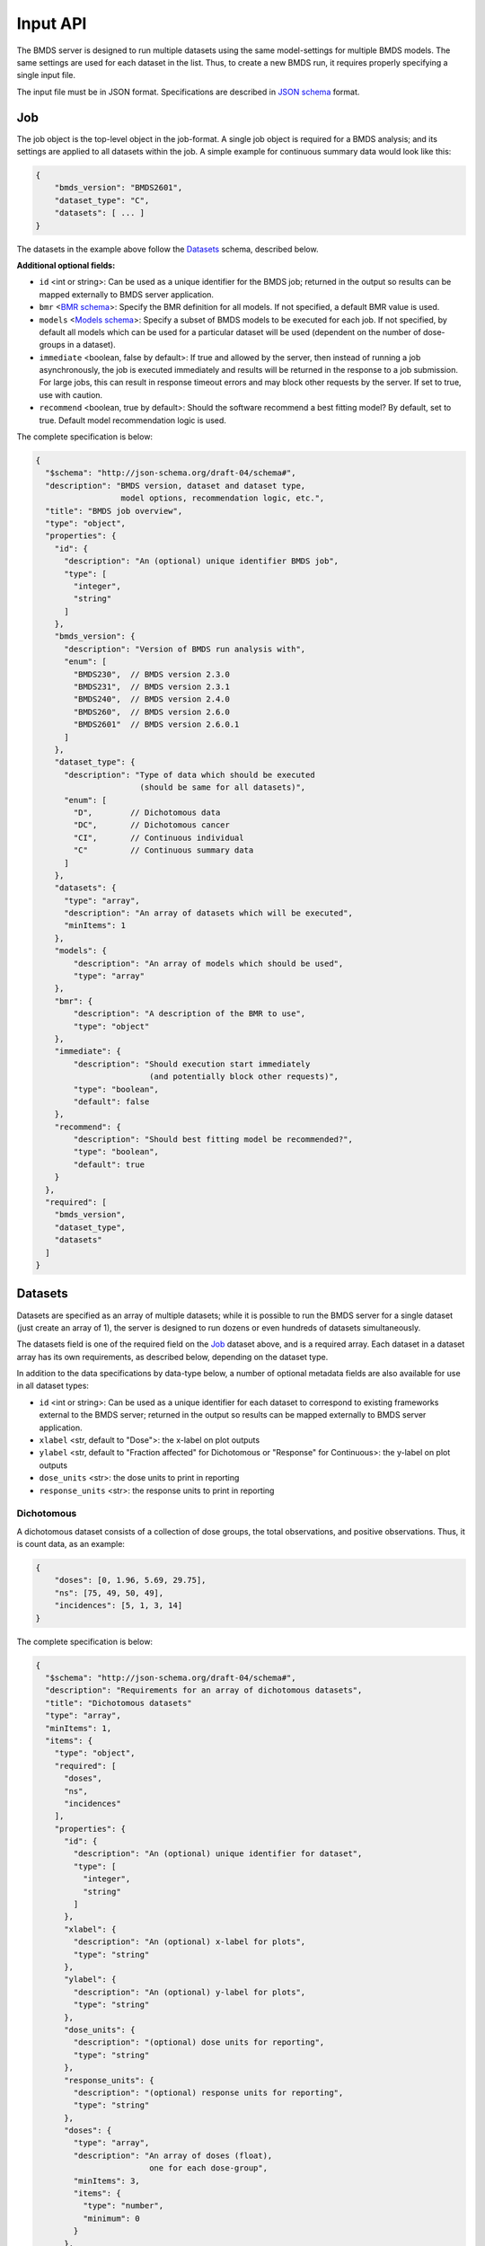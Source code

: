Input API
=========

The BMDS server is designed to run multiple datasets using the same
model-settings for multiple BMDS models. The same settings are used for each
dataset in the list. Thus, to create a new BMDS run, it requires properly
specifying a single input file.

The input file must be in JSON format. Specifications are described in
`JSON schema`_ format.

.. _`JSON schema`: http://json-schema.org/

Job
~~~

The job object is the top-level object in the job-format. A single job object
is required for a BMDS analysis; and its settings are applied to all datasets
within the job. A simple example for continuous summary data would look like this:

.. code-block:: javascript

    {
        "bmds_version": "BMDS2601",
        "dataset_type": "C",
        "datasets": [ ... ]
    }

The datasets in the example above follow the `Datasets`_ schema, described below.

**Additional optional fields:**

- ``id`` <int or string>: Can be used as a unique identifier for the BMDS job;
  returned in the output so results can be mapped externally to BMDS server
  application.
- ``bmr`` <`BMR schema`_>: Specify the BMR definition for all models. If not
  specified, a default BMR value is used.
- ``models`` <`Models schema`_>: Specify a subset of BMDS models to be executed
  for each job. If not specified, by default all models which can be used for
  a particular dataset will be used (dependent on the number of dose-groups in
  a dataset).
- ``immediate`` <boolean, false by default>: If true and allowed by the server,
  then instead of running a job asynchronously, the job is executed immediately
  and results will be returned in the response to a job submission. For large
  jobs, this can result in response timeout errors and may block other requests
  by the server. If set to true, use with caution.
- ``recommend`` <boolean, true by default>: Should the software recommend a
  best fitting model? By default, set to true. Default model recommendation
  logic is used.

.. _`BMR schema`: BMR_
.. _`Models schema`: Models_

The complete specification is below:

.. code-block:: javascript

    {
      "$schema": "http://json-schema.org/draft-04/schema#",
      "description": "BMDS version, dataset and dataset type,
                      model options, recommendation logic, etc.",
      "title": "BMDS job overview",
      "type": "object",
      "properties": {
        "id": {
          "description": "An (optional) unique identifier BMDS job",
          "type": [
            "integer",
            "string"
          ]
        },
        "bmds_version": {
          "description": "Version of BMDS run analysis with",
          "enum": [
            "BMDS230",  // BMDS version 2.3.0
            "BMDS231",  // BMDS version 2.3.1
            "BMDS240",  // BMDS version 2.4.0
            "BMDS260",  // BMDS version 2.6.0
            "BMDS2601"  // BMDS version 2.6.0.1
          ]
        },
        "dataset_type": {
          "description": "Type of data which should be executed
                          (should be same for all datasets)",
          "enum": [
            "D",        // Dichotomous data
            "DC",       // Dichotomous cancer
            "CI",       // Continuous individual
            "C"         // Continuous summary data
          ]
        },
        "datasets": {
          "type": "array",
          "description": "An array of datasets which will be executed",
          "minItems": 1
        },
        "models": {
            "description": "An array of models which should be used",
            "type": "array"
        },
        "bmr": {
            "description": "A description of the BMR to use",
            "type": "object"
        },
        "immediate": {
            "description": "Should execution start immediately
                            (and potentially block other requests)",
            "type": "boolean",
            "default": false
        },
        "recommend": {
            "description": "Should best fitting model be recommended?",
            "type": "boolean",
            "default": true
        }
      },
      "required": [
        "bmds_version",
        "dataset_type",
        "datasets"
      ]
    }

Datasets
~~~~~~~~

Datasets are specified as an array of multiple datasets; while it is possible
to run the BMDS server for a single dataset (just create an array of 1), the
server is designed to run dozens or even hundreds of datasets simultaneously.

The datasets field is one of the required field on the Job_ dataset above, and
is a required array. Each dataset in a dataset array has its own requirements,
as described below, depending on the dataset type.

In addition to the data specifications by data-type below, a number of optional
metadata fields are also available for use in all dataset types:

- ``id`` <int or string>: Can be used as a unique identifier for each dataset
  to correspond to existing frameworks external to the BMDS server; returned in
  the output so results can be mapped externally to BMDS server application.
- ``xlabel`` <str, default to "Dose">: the x-label on plot outputs
- ``ylabel`` <str, default to "Fraction affected" for Dichotomous or "Response"
  for Continuous>: the y-label on plot outputs
- ``dose_units`` <str>: the dose units to print in reporting
- ``response_units`` <str>: the response units to print in reporting


Dichotomous
-----------

A dichotomous dataset consists of a collection of dose groups, the total
observations, and positive observations. Thus, it is count data, as an example:

.. code-block:: javascript

    {
        "doses": [0, 1.96, 5.69, 29.75],
        "ns": [75, 49, 50, 49],
        "incidences": [5, 1, 3, 14]
    }

The complete specification is below:

.. code-block:: javascript

    {
      "$schema": "http://json-schema.org/draft-04/schema#",
      "description": "Requirements for an array of dichotomous datasets",
      "title": "Dichotomous datasets"
      "type": "array",
      "minItems": 1,
      "items": {
        "type": "object",
        "required": [
          "doses",
          "ns",
          "incidences"
        ],
        "properties": {
          "id": {
            "description": "An (optional) unique identifier for dataset",
            "type": [
              "integer",
              "string"
            ]
          },
          "xlabel": {
            "description": "An (optional) x-label for plots",
            "type": "string"
          },
          "ylabel": {
            "description": "An (optional) y-label for plots",
            "type": "string"
          },
          "dose_units": {
            "description": "(optional) dose units for reporting",
            "type": "string"
          },
          "response_units": {
            "description": "(optional) response units for reporting",
            "type": "string"
          },
          "doses": {
            "type": "array",
            "description": "An array of doses (float),
                            one for each dose-group",
            "minItems": 3,
            "items": {
              "type": "number",
              "minimum": 0
            }
          },
          "ns": {
            "type": "array",
            "description": "An array of total Ns (int),
                            one for each dose-group",
            "minItems": 3,
            "items": {
              "type": "integer",
              "minimum": 0,
              "exclusiveMinimum": true
            }
          },
          "incidences": {
            "type": "array",
            "description": "An array of positive responses (int),
                            one for each dose-group",
            "minItems": 3,
            "items": {
              "type": "integer",
              "minimum": 0
            }
          }
        }
      }
    }

Dichotomous Cancer
------------------

The input format is identical to Dichotomous_ data. It's a separate dataset-type
because the model recommendation logic is slightly different.

Continuous Individual
---------------------

A continuous individual dataset consists of a collection of individual
dose-response relationships, one for each organism or replicate. As an example:

.. code-block:: javascript

    {
        "doses": [
            0, 0, 0, 0, 0, 0, 0, 0,
            0.1, 0.1, 0.1, 0.1, 0.1, 0.1,
            1, 1, 1, 1, 1, 1,
            10, 10, 10, 10, 10, 10,
            100, 100, 100, 100, 100, 100,
            300, 300, 300, 300, 300, 300,
            500, 500, 500, 500, 500, 500,
        ],
        "responses": [
            8.1079, 9.3063, 9.7431, 9.781, 10.052, 10.613, 10.751, 11.057,
            9.1556, 9.6821, 9.8256, 10.2095, 10.2222, 12.0382,
            9.5661, 9.7059, 9.9905, 10.2716, 10.471, 11.0602,
            8.8514, 10.0107, 10.0854, 10.5683, 11.1394, 11.4875,
            9.5427, 9.7211, 9.8267, 10.0231, 10.1833, 10.8685,
            10.368, 10.5176, 11.3168, 12.002, 12.1186, 12.6368,
            9.9572, 10.1347, 10.7743, 11.0571, 11.1564, 12.0368,
        ]
    }

The complete specification is below:

.. code-block:: javascript

    {
      "$schema": "http://json-schema.org/draft-04/schema#",
      "description": "Requirements for continuous individual datasets",
      "title": "Continuous individual datasets",
      "type": "array",
      "minItems": 1,
      "items": {
        "type": "object",
        "required": [
          "doses",
          "responses"
        ],
        "properties": {
          "id": {
            "description": "An (optional) unique identifier for dataset",
            "type": [
              "integer",
              "string"
            ]
          },
          "xlabel": {
            "description": "An (optional) x-label for plots",
            "type": "string"
          },
          "ylabel": {
            "description": "An (optional) y-label for plots",
            "type": "string"
          },
          "dose_units": {
            "description": "(optional) dose units for reporting",
            "type": "string"
          },
          "response_units": {
            "description": "(optional) response units for reporting",
            "type": "string"
          },
          "doses": {
            "description": "Dose array (float), one per assay/organism",
            "type": "array",
            "items": {
              "type": "number",
              "minimum": 0
            },
            "minItems": 3
          },
          "responses": {
            "description": "Response array (float), one per assay/organism",
            "type": "array",
            "items": {
              "type": "number"
            },
            "minItems": 3
          }
        }
      }
    }

Continuous Summary
------------------

A continuous summary dataset consists of a collection of dose groups, the total
observations, and the mean-response and standard-deviation of response for
each dose-group, as an example:

.. code-block:: javascript

    {
        "doses": [0, 100, 500, 2500, 12500],
        "ns": [9, 10, 9, 10, 6],
        "means": [33.7, 34.9, 40.9, 56.7, 121.7],
        "stdevs": [5.0, 5.1, 6.2, 5.9, 18.1]
    }

The complete specification is below:

.. code-block:: javascript

    {
      "$schema": "http://json-schema.org/draft-04/schema#",
      "description": "Requirements for an array of continuous datasets",
      "title": "Continuous  datasets",
      "type": "array",
      "minItems": 1,
      "items": {
        "type": "object",
        "required": [
          "doses",
          "ns",
          "means",
          "stdevs"
        ],
        "properties": {
          "id": {
            "description": "An (optional) unique identifier for dataset",
            "type": [
              "integer",
              "string"
            ]
          },
          "xlabel": {
            "description": "An (optional) x-label for plots",
            "type": "string"
          },
          "ylabel": {
            "description": "An (optional) y-label for plots",
            "type": "string"
          },
          "dose_units": {
            "description": "(optional) dose units for reporting",
            "type": "string"
          },
          "response_units": {
            "description": "(optional) response units for reporting",
            "type": "string"
          },
          "doses": {
            "type": "array",
            "description": "An array of doses (float),
                            one for each dose-group",
            "minItems": 3,
            "items": {
              "type": "number",
              "minimum": 0
            }
          },
          "ns": {
            "type": "array",
            "description": "An array of Ns (int),
                            one of each dose-group",
            "minItems": 3,
            "items": {
              "type": "integer",
              "minimum": 0,
              "exclusiveMinimum": true
            }
          },
          "means": {
            "type": "array",
            "description": "An array of response means (float),
                            one for each dose-group",
            "minItems": 3,
            "items": {
              "type": "number"
            }
          },
          "stdevs": {
            "type": "array",
            "description": "An array of response standard-deviations (float),
                            one for each dose-group",
            "minItems": 3,
            "items": {
              "type": "number"
            }
          }
        }
      }
    }

BMR
~~~

If specified, the BMR describes the BMR setting which is applied to all models,
for all datasets. An example for dichotomous data:

.. code-block:: javascript

    {
        "type": "Extra",
        "value": 0.1
    }

An example for continuous data (individual or summary):

.. code-block:: javascript

    {
        "type": "Std. Dev.",
        "value": 1
    }

.. important::

  If BMR  unspecified, a default will be used, which dataset-type specific:

    - Dichotomous data: 10% extra risk
    - Dichtomous cancer data: 10% extra risk
    - Continuous data (individual or summary): 1 standard deviation from control

The generic specification is below:

.. code-block:: javascript

    {
      "$schema": "http://json-schema.org/draft-04/schema#",
      "title": "BMR validator",
      "description": "BMR specifications validator",
      "type": "object",
      "properties": {
        "value": {
          "minimum": 0,
          "type": "number",
          "description": "BMR value"
        },
        "type": {
          "enum": [  BMR_NAMES ]  // dataset type-specific
          "description": "BMR type"
        }
      },
      "required": [
        "type",
        "value"
      ]
    }

The ``BMR_NAMES`` options are dataset-type specific:

- Dichotomous data:
    - Extra
    - Added
- Dichotomous-cancer data:
    - Extra
- Continuous data (individual or summary):
    - Rel. Dev.
    - Std. Dev.
    - Abs. Dev.
    - Extra
    - Point

Models
~~~~~~

If specified, models dictates each of the models that will be executed for all
datasets in a BMDS job (where possible). Which models can be executed is dataset
specific, different models require different numbers of dose-groups. As an
example, to run a dataset with two models:

.. code-block:: javascript

    [
        {
            "name": "Logistic",
        },
        {
            "name": "LogLogistic",
        }
    ]

**Additional optional fields:**

- ``settings`` <`Model settings schema`_>: Specify any non-default settings to
  be applied to particular model. Default model-settings are used if this value
  is unspecified.

.. _`Model settings schema`: `Model settings`_

If ``models`` is not defined, all models which can be used for a particular
dataset will be used. The generic specification is below:

.. code-block:: javascript

    {
      "$schema": "http://json-schema.org/draft-04/schema#",
      "title": "Model validator",
      "description": "List of valid models"
      "type": "array",
      "minItems": 1,
      "items": {
        "required": [
          "name"
        ],
        "type": "object",
        "properties": {
          "name": {
            "description": "BMDS model name",
            "enum": [  MODEL_NAMES ]  // dataset type-specific
          },
          "settings": {
            "description": "BMDS model-settings (model-type specific)",
            "type": "object"
          }
        }
      },
    }

.. _model-names:

Model names
-----------

The ``MODEL_NAMES`` described above are dataset-type specific:

- Dichotomous data:
    - Logistic
    - LogLogistic
    - Probit
    - LogProbit
    - Multistage
    - Gamma
    - Weibull
    - Dichotomous-Hill
- Dichotomous-cancer data:
    - Multistage-Cancer
- Continuous data (individual or summary):
    - Linear
    - Polynomial
    - Power
    - Hill
    - Exponential-M2
    - Exponential-M3
    - Exponential-M4
    - Exponential-M5

Model settings
--------------

In addition to specifying model-names, the user also has the option to specify
settings for each model. Model settings are optional, and do not need to be
applied if the user wishes to use the default settings.

As an example, to run a fourth-order polynomial model with modeled variance,
this would be an object in the ``models`` array

.. code-block:: javascript

    {
      "name": "Polynomial",
      "settings": {
        "degree_poly": 4,
        "constant_variance": 0
      }
    }

**Frequently-used model-settings:**

- To use constant/modeled variance (all Continuous models)
    - Use the ``constant_variance`` parameter
    - Default setting: calculated, based on result from ANOVA p-test 2 in BMDS
        - 0 = modeled variance :math:`Var(i) = \alpha * x(i)^\rho`
        - 1 = constant variance :math:`Var(i) = \alpha * x(i)`
    - Example: ``{constant_variance: 0}``
- To set the degree of polynomial (Polynomial, Multistage, or Multistage-Cancer):
    - Use the ``degree_poly`` parameter
    - Default setting: 2
    - Example: ``{degree_poly: 3}``
- To un-restrict/restrict continuous model parameters
    - For Hill, use ``restrict_n`` (1=True, 0=False): default is restricted
    - For Power, use ``restrict_power`` (1=True, 0=False): default is restricted
    - For Polynomial, use ``restrict_polynomial`` (1=Positive, -1=Negative,
      0=unrestricted): default is calculated based on if dataset is increasing
      or decreasing
- To un-restrict/restrict dichotomous model parameters
    - For Weibull, use ``restrict_power`` (1=True, 0=False): default is restricted
    - For Multistage, use ``restrict_beta`` (1=True, 0=False): default is restricted
    - For Multistage-Cancer, same as Multistage
    - For Gamma, use ``restrict_power`` (1=True, 0=False): default is restricted
    - For LogProbit, use ``restrict_slope`` (1=True, 0=False): default is restricted
    - For LogLogistic, use ``restrict_slope`` (1=True, 0=False): default is restricted
    - For Probit, use ``restrict_slope`` (1=True, 0=False): default is unrestricted
    - For Logistic, use ``restrict_slope`` (1=True, 0=False): default is unrestricted

.. warning::

  Due to the complexity of the model-settings and the multiple permutations that
  are available, there is no schema-validation or checking that the ``settings``
  are in the correct format or applied to a model.

  **Please check settings to ensure they are applied as intended the outputs, by
  examining the created dfile and/or outfile` execution.**
